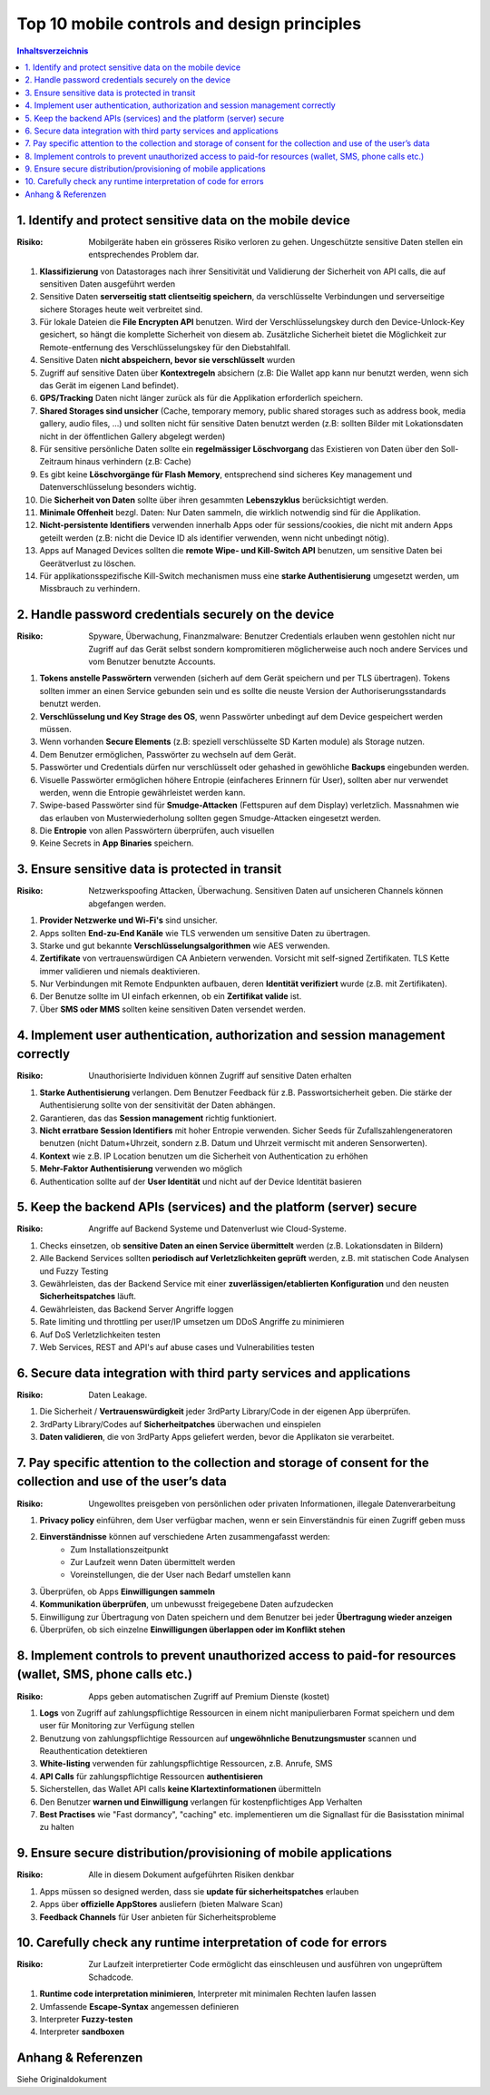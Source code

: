 ============================================
Top 10 mobile controls and design principles
============================================


.. contents:: Inhaltsverzeichnis


1. Identify and protect sensitive data on the mobile device
===========================================================

:Risiko: Mobilgeräte haben ein grösseres Risiko verloren zu gehen. Ungeschützte sensitive Daten stellen ein entsprechendes Problem dar.

1) **Klassifizierung** von Datastorages nach ihrer Sensitivität und Validierung der Sicherheit von API calls, die auf sensitiven Daten ausgeführt werden
2) Sensitive Daten **serverseitig statt clientseitig speichern**, da verschlüsselte Verbindungen und serverseitige sichere Storages heute weit verbreitet sind.
3) Für lokale Dateien die **File Encrypten API** benutzen. Wird der Verschlüsselungskey durch den Device-Unlock-Key gesichert, so hängt die komplette Sicherheit von diesem ab. Zusätzliche Sicherheit bietet die Möglichkeit zur Remote-entfernung des Verschlüsselungskey für den Diebstahlfall.
4) Sensitive Daten **nicht abspeichern, bevor sie verschlüsselt** wurden
5) Zugriff auf sensitive Daten über **Kontextregeln** absichern (z.B: Die Wallet app kann nur benutzt werden, wenn sich das Gerät im eigenen Land befindet).
6) **GPS/Tracking** Daten nicht länger zurück als für die Applikation erforderlich speichern.
7) **Shared Storages sind unsicher** (Cache, temporary memory, public shared storages such as address book, media gallery, audio files, ...) und sollten nicht für sensitive Daten benutzt werden (z.B: sollten Bilder mit Lokationsdaten nicht in der öffentlichen Gallery abgelegt werden)
8) Für sensitive persönliche Daten sollte ein **regelmässiger Löschvorgang** das Existieren von Daten über den Soll-Zeitraum hinaus verhindern (z.B: Cache)
9) Es gibt keine **Löschvorgänge für Flash Memory**, entsprechend sind sicheres Key management und Datenverschlüsselung besonders wichtig.
10) Die **Sicherheit von Daten** sollte über ihren gesammten **Lebenszyklus** berücksichtigt werden.
11) **Minimale Offenheit** bezgl. Daten: Nur Daten sammeln, die wirklich notwendig sind für die Applikation.
12) **Nicht-persistente Identifiers** verwenden innerhalb Apps oder für sessions/cookies, die nicht mit andern Apps geteilt werden (z.B: nicht die Device ID als identifier verwenden, wenn nicht unbedingt nötig).
13) Apps auf Managed Devices sollten die **remote Wipe- und Kill-Switch API** benutzen, um sensitive Daten bei Geerätverlust zu löschen.
14) Für applikationsspezifische Kill-Switch mechanismen muss eine **starke Authentisierung** umgesetzt werden, um Missbrauch zu verhindern.



2. Handle password credentials securely on the device
=====================================================

:Risiko: Spyware, Überwachung, Finanzmalware: Benutzer Credentials erlauben wenn gestohlen nicht nur Zugriff auf das Gerät selbst sondern kompromitieren möglicherweise auch noch andere Services und vom Benutzer benutzte Accounts.


1) **Tokens anstelle Passwörtern** verwenden (sicherh auf dem Gerät speichern und per TLS übertragen). Tokens sollten immer an einen Service gebunden sein und es sollte die neuste Version der Authoriserungsstandards benutzt werden.
2) **Verschlüsselung und Key Strage des OS**, wenn Passwörter unbedingt auf dem Device gespeichert werden müssen.
3) Wenn vorhanden **Secure Elements** (z.B: speziell verschlüsselte SD Karten module) als Storage nutzen.
4) Dem Benutzer ermöglichen, Passwörter zu wechseln auf dem Gerät.
5) Passwörter und Credentials dürfen nur verschlüsselt oder gehashed in gewöhliche **Backups** eingebunden werden.
6) Visuelle Passwörter ermöglichen höhere Entropie (einfacheres Erinnern für User), sollten aber nur verwendet werden, wenn die Entropie gewährleistet werden kann.
7) Swipe-based Passwörter sind für **Smudge-Attacken** (Fettspuren auf dem Display) verletzlich. Massnahmen wie das erlauben von Musterwiederholung sollten gegen Smudge-Attacken eingesetzt werden.
8) Die **Entropie** von allen Passwörtern überprüfen, auch visuellen
9) Keine Secrets in **App Binaries** speichern.


3. Ensure sensitive data is protected in transit
================================================

:Risiko: Netzwerkspoofing Attacken, Überwachung. Sensitiven Daten auf unsicheren Channels können abgefangen werden.


1) **Provider Netzwerke und Wi-Fi's** sind unsicher.
2) Apps sollten **End-zu-End Kanäle** wie TLS verwenden um sensitive Daten zu übertragen.
3) Starke und gut bekannte **Verschlüsselungsalgorithmen** wie AES verwenden.
4) **Zertifikate** von vertrauenswürdigen CA Anbietern verwenden. Vorsicht mit self-signed Zertifikaten. TLS Kette immer validieren und niemals deaktivieren.
5) Nur Verbindungen mit Remote Endpunkten aufbauen, deren **Identität verifiziert** wurde (z.B. mit Zertifikaten).
6) Der Benutze sollte im UI einfach erkennen, ob ein **Zertifikat valide** ist.
7) Über **SMS oder MMS** sollten keine sensitiven Daten versendet werden.


4. Implement user authentication, authorization and session management correctly
================================================================================

:Risiko: Unauthorisierte Individuen können Zugriff auf sensitive Daten erhalten


1) **Starke Authentisierung** verlangen. Dem Benutzer Feedback für z.B. Passwortsicherheit geben. Die stärke der Authentisierung sollte von der sensitivität der Daten abhängen.
2) Garantieren, das das **Session management** richtig funktioniert.
3) **Nicht erratbare Session Identifiers** mit hoher Entropie verwenden. Sicher Seeds für Zufallszahlengeneratoren benutzen (nicht Datum+Uhrzeit, sondern z.B. Datum und Uhrzeit vermischt mit anderen Sensorwerten).
4) **Kontext** wie z.B. IP Location benutzen um die Sicherheit von Authentication zu erhöhen
5) **Mehr-Faktor Authentisierung** verwenden wo möglich
6) Authentication sollte auf der **User Identität** und nicht auf der Device Identität basieren


5. Keep the backend APIs (services) and the platform (server) secure
====================================================================

:Risiko: Angriffe auf Backend Systeme und Datenverlust wie Cloud-Systeme.


1) Checks einsetzen, ob **sensitive Daten an einen Service übermittelt** werden (z.B. Lokationsdaten in Bildern)
2) Alle Backend Services sollten **periodisch auf Verletzlichkeiten geprüft** werden, z.B. mit statischen Code Analysen und Fuzzy Testing
3) Gewährleisten, das der Backend Service mit einer **zuverlässigen/etablierten Konfiguration** und den neusten **Sicherheitspatches** läuft.
4) Gewährleisten, das Backend Server Angriffe loggen
5) Rate limiting und throttling per user/IP umsetzen um DDoS Angriffe zu minimieren
6) Auf DoS Verletzlichkeiten testen
7) Web Services, REST and API's auf abuse cases und Vulnerabilities testen


6. Secure data integration with third party services and applications
=====================================================================

:Risiko: Daten Leakage.


1) Die Sicherheit / **Vertrauenswürdigkeit** jeder 3rdParty Library/Code in der eigenen App überprüfen.
2) 3rdParty Library/Codes auf **Sicherheitpatches** überwachen und einspielen
3) **Daten validieren**, die von 3rdParty Apps geliefert werden, bevor die Applikaton sie verarbeitet.


7. Pay specific attention to the collection and storage of consent for the collection and use of the user’s data
=================================================================================================================

:Risiko: Ungewolltes preisgeben von persönlichen oder privaten Informationen, illegale Datenverarbeitung


1) **Privacy policy** einführen, dem User verfügbar machen, wenn er sein Einverständnis für einen Zugriff geben muss
2) **Einverständnisse** können auf verschiedene Arten zusammengafasst werden:
	* Zum Installationszeitpunkt
	* Zur Laufzeit wenn Daten übermittelt werden
	* Voreinstellungen, die der User nach Bedarf umstellen kann
	
3) Überprüfen, ob Apps **Einwilligungen sammeln**
4) **Kommunikation überprüfen**, um unbewusst freigegebene Daten aufzudecken
5) Einwilligung zur Übertragung von Daten speichern und dem Benutzer bei jeder **Übertragung wieder anzeigen**
6) Überprüfen, ob sich einzelne **Einwilligungen überlappen oder im Konflikt stehen**


8. Implement controls to prevent unauthorized access to paid-for resources (wallet, SMS, phone calls etc.)
=================================================================================================================

:Risiko: Apps geben automatischen Zugriff auf Premium Dienste (kostet)


1) **Logs** von Zugriff auf zahlungspflichtige Ressourcen in einem nicht manipulierbaren Format speichern und dem user für Monitoring zur Verfügung stellen
2) Benutzung von zahlungspflichtige Ressourcen auf **ungewöhnliche Benutzungsmuster** scannen und Reauthentication detektieren
3) **White-listing** verwenden für zahlungspflichtige Ressourcen, z.B. Anrufe, SMS
4) **API Calls** für zahlungspflichtige Ressourcen **authentisieren**
5) Sicherstellen, das Wallet API calls **keine Klartextinformationen** übermitteln
6) Den Benutzer **warnen und Einwilligung** verlangen für kostenpflichtiges App Verhalten
7) **Best Practises** wie "Fast dormancy", "caching" etc. implementieren um die Signallast für die Basisstation minimal zu halten


9. Ensure secure distribution/provisioning of mobile applications
=================================================================

:Risiko: Alle in diesem Dokument aufgeführten Risiken denkbar


1) Apps müssen so designed werden, dass sie **update für sicherheitspatches** erlauben
2) Apps über **offizielle AppStores** ausliefern (bieten Malware Scan)
3) **Feedback Channels** für User anbieten für Sicherheitsprobleme


10. Carefully check any runtime interpretation of code for errors
=================================================================

:Risiko: Zur Laufzeit interpretierter Code ermöglicht das einschleusen und ausführen von ungeprüftem Schadcode.


1) **Runtime code interpretation minimieren**, Interpreter mit minimalen Rechten laufen lassen
2) Umfassende **Escape-Syntax** angemessen definieren
3) Interpreter **Fuzzy-testen**
4) Interpreter **sandboxen**


Anhang & Referenzen
===================

Siehe Originaldokument
